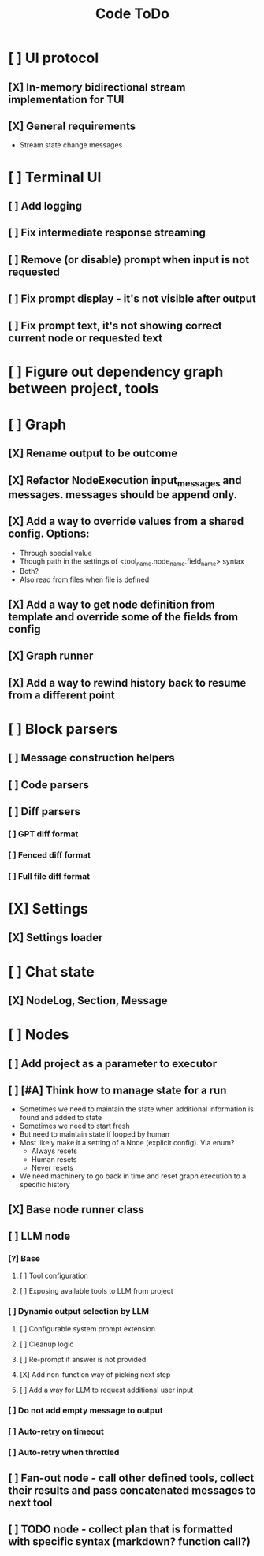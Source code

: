 #+title: Code ToDo

* [ ] UI protocol
** [X] In-memory bidirectional stream implementation for TUI
** [X] General requirements
- Stream state change messages
* [ ] Terminal UI
** [ ] Add logging
** [ ] Fix intermediate response streaming
** [ ] Remove (or disable) prompt when input is not requested
** [ ] Fix prompt display - it's not visible after output
** [ ] Fix prompt text, it's not showing correct current node or requested text
* [ ] Figure out dependency graph between project, tools
* [ ] Graph
** [X] Rename output to be outcome
** [X] Refactor NodeExecution input_messages and messages. messages should be append only.
** [X] Add a way to override values from a shared config. Options:
- Through special value
- Though path in the settings of <tool_name.node_name.field_name> syntax
- Both?
- Also read from files when file is defined
** [X] Add a way to get node definition from template and override some of the fields from config
** [X] Graph runner
** [X] Add a way to rewind history back to resume from a different point
* [ ] Block parsers
** [ ] Message construction helpers
** [ ] Code parsers
** [ ] Diff parsers
*** [ ] GPT diff format
*** [ ] Fenced diff format
*** [ ] Full file diff format
* [X] Settings
** [X] Settings loader
* [ ] Chat state
** [X] NodeLog, Section, Message
* [ ] Nodes
** [ ] Add project as a parameter to executor
** [ ] [#A] Think how to manage state for a run
- Sometimes we need to maintain the state when additional information is found and added to state
- Sometimes we need to start fresh
- But need to maintain state if looped by human
- Most likely make it a setting of a Node (explicit config). Via enum?
  - Always resets
  - Human resets
  - Never resets
- We need machinery to go back in time and reset graph execution to a specific history
** [X] Base node runner class
** [ ] LLM node
*** [?] Base
**** [ ] Tool configuration
**** [ ] Exposing available tools to LLM from project
*** [ ] Dynamic output selection by LLM
**** [ ] Configurable system prompt extension
**** [ ] Cleanup logic
**** [ ] Re-prompt if answer is not provided
**** [X] Add non-function way of picking next step
**** [ ] Add a way for LLM to request additional user input
*** [ ] Do not add empty message to output
*** [ ] Auto-retry on timeout
*** [ ] Auto-retry when throttled
** [ ] Fan-out node - call other defined tools, collect their results and pass concatenated messages to next tool
** [ ] TODO node - collect plan that is formatted with specific syntax (markdown? function call?)
